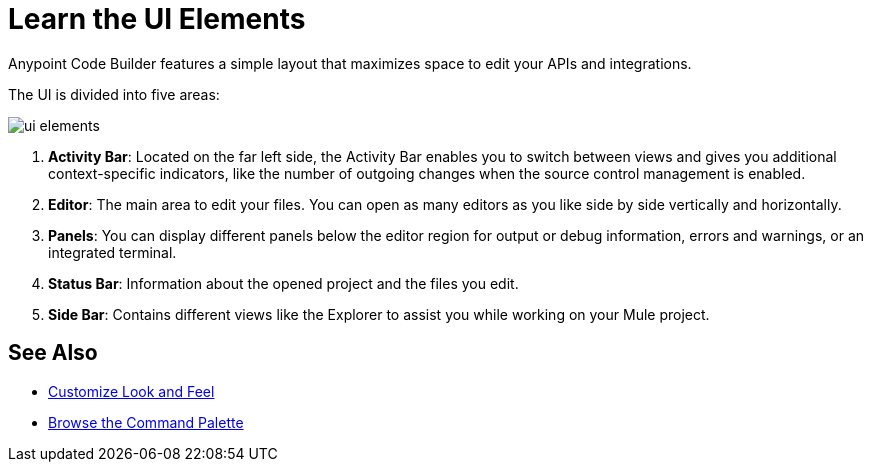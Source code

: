 = Learn the UI Elements

Anypoint Code Builder features a simple layout that maximizes space to edit your APIs and integrations.

The UI is divided into five areas:

image::ui-elements.png[]

. *Activity Bar*: Located on the far left side, the Activity Bar enables you to switch between views and gives you additional context-specific indicators, like the number of outgoing changes when the source control management is enabled.
. *Editor*: The main area to edit your files. You can open as many editors as you like side by side vertically and horizontally.
. *Panels*: You can display different panels below the editor region for output or debug information, errors and warnings, or an integrated terminal.
. *Status Bar*: Information about the opened project and the files you edit.
. *Side Bar*: Contains different views like the Explorer to assist you while working on your Mule project.

== See Also

* xref:customize-look-and-feel.adoc[Customize Look and Feel]
* xref:use-the-command-palette.adoc[Browse the Command Palette]
